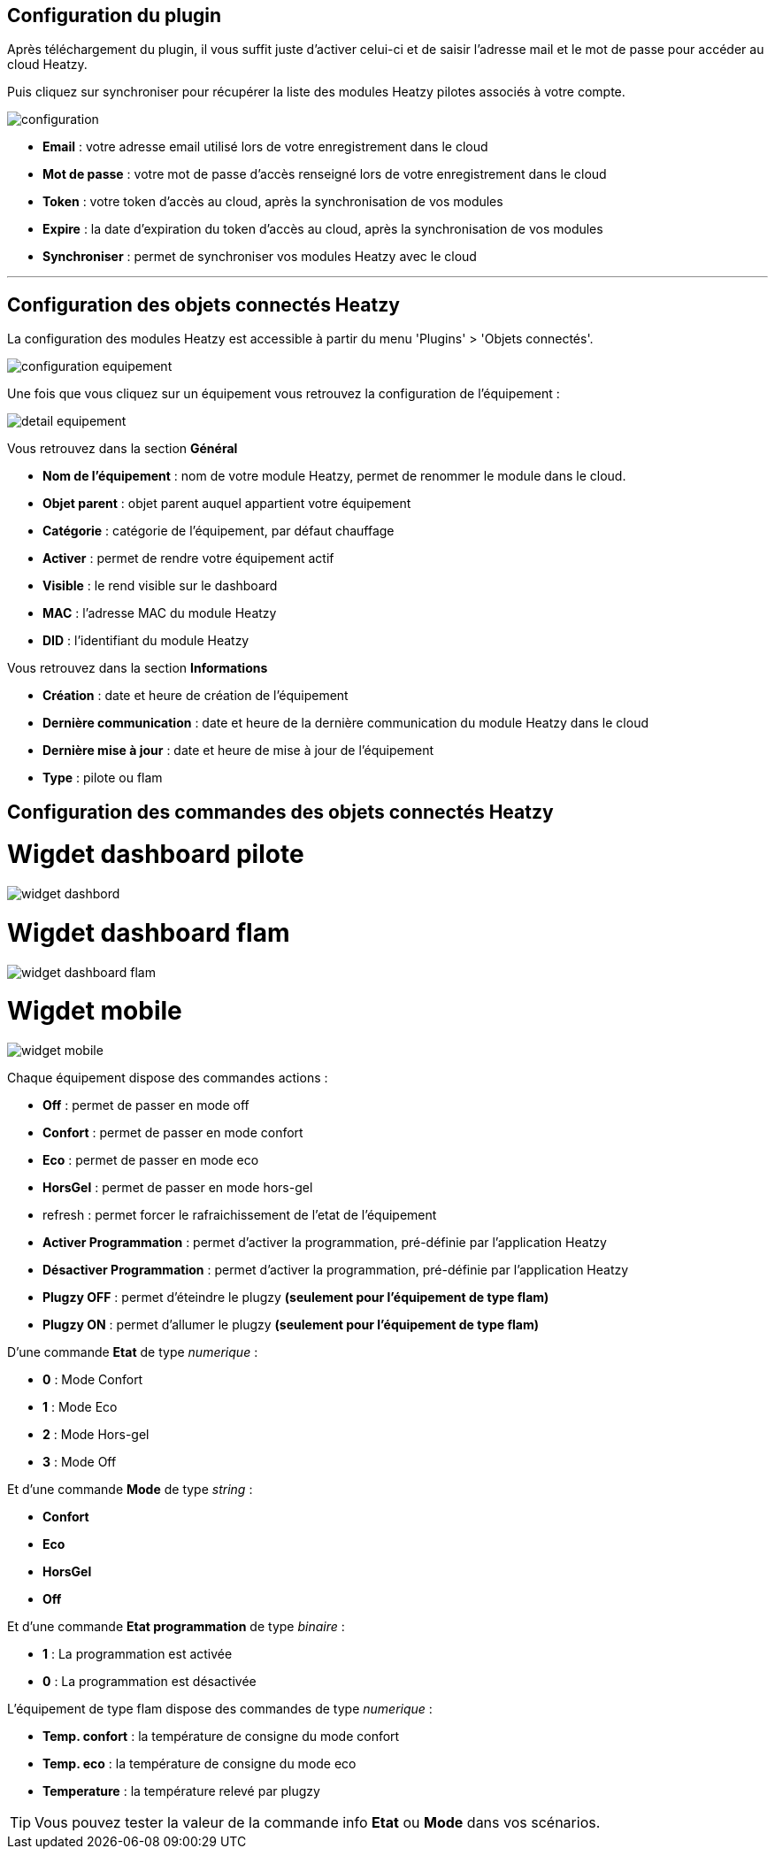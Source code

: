 == Configuration du plugin

Après téléchargement du plugin, il vous suffit juste d'activer celui-ci et de saisir l'adresse mail et le mot de passe pour accéder au cloud Heatzy.

Puis cliquez sur synchroniser pour récupérer la liste des modules Heatzy pilotes associés à votre compte.

image::configuration.png[align="center"]

* *Email* : votre adresse email utilisé lors de votre enregistrement dans le cloud
* *Mot de passe* : votre mot de passe d'accès renseigné lors de votre enregistrement dans le cloud
* *Token* : votre token d'accès au cloud, après la synchronisation de vos modules
* *Expire* : la date d'expiration du token d'accès au cloud, après la synchronisation de vos modules
* *Synchroniser* : permet de synchroniser vos modules Heatzy avec le cloud


'''
== Configuration des objets connectés Heatzy

La configuration des modules Heatzy est accessible à partir du menu 'Plugins' > 'Objets connectés'.

image::configuration_equipement.png[align="center"]

Une fois que vous cliquez sur un équipement vous retrouvez la configuration de l'équipement :

image::detail_equipement.png[align="center"]

Vous retrouvez dans la section *Général*

* *Nom de l'équipement* : nom de votre module Heatzy, permet de renommer le module dans le cloud.
* *Objet parent* : objet parent auquel appartient votre équipement
* *Catégorie* : catégorie de l'équipement, par défaut chauffage
* *Activer* : permet de rendre votre équipement actif
* *Visible* : le rend visible sur le dashboard
* *MAC* : l'adresse MAC du module Heatzy
* *DID* : l'identifiant du module Heatzy

Vous retrouvez dans la section *Informations*

* *Création* : date et heure de création de l'équipement
* *Dernière communication* : date et heure de la dernière communication du module Heatzy dans le cloud
* *Dernière mise à jour* : date et heure de mise à jour de l'équipement
* *Type* : pilote ou flam

== Configuration des commandes des objets connectés Heatzy

= Wigdet dashboard pilote
image::widget_dashbord.png[align="center"]
  
= Wigdet dashboard flam
image::widget_dashboard_flam.png[align="center"]

= Wigdet mobile
image::widget_mobile.png[align="center"] 

Chaque équipement dispose des commandes actions :

* *Off* : permet de passer en mode off
* *Confort* : permet de passer en mode confort
* *Eco* : permet de passer en mode eco
* *HorsGel* : permet de passer en mode hors-gel
* refresh : permet forcer le rafraichissement de l'etat de l'équipement
* *Activer Programmation* : permet d'activer la programmation, pré-définie par l'application Heatzy
* *Désactiver Programmation* : permet d'activer la programmation, pré-définie par l'application Heatzy
* *Plugzy OFF* : permet d'éteindre le plugzy *(seulement pour l'équipement de type flam)*
* *Plugzy ON* : permet d'allumer le plugzy *(seulement pour l'équipement de type flam)*

D'une commande *Etat* de type _numerique_ :

* *0* : Mode Confort
* *1* : Mode Eco
* *2* : Mode Hors-gel
* *3* : Mode Off

Et d'une commande *Mode* de type _string_ :

* *Confort*
* *Eco*
* *HorsGel*
* *Off*

Et d'une commande *Etat programmation* de type _binaire_ :

* *1* : La programmation est activée
* *0* : La programmation est désactivée

L'équipement de type flam dispose des commandes de type _numerique_ :

* **Temp. confort** : la température de consigne du mode confort
* **Temp. eco**  : la température de consigne du mode eco
* **Temperature** : la température relevé par plugzy

[TIP]
Vous pouvez tester la valeur de la commande info *Etat* ou *Mode* dans vos scénarios.